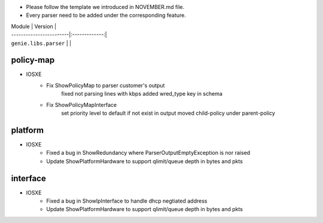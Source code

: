 * Please follow the template we introduced in NOVEMBER.md file.
* Every parser need to be added under the corresponding feature.

| Module                  | Version       |
| ------------------------|:-------------:|
| ``genie.libs.parser``   |               |

--------------------------------------------------------------------------------
                                policy-map
--------------------------------------------------------------------------------
* IOSXE
    * Fix ShowPolicyMap to parser customer's output
        fixed not parsing lines with kbps
        added wred_type key in schema
    * Fix ShowPolicyMapInterface
        set priority level to default if not exist in output
        moved child-policy under parent-policy

--------------------------------------------------------------------------------
                                platform
--------------------------------------------------------------------------------
* IOSXE
    * Fixed a bug in ShowRedundancy where ParserOutputEmptyException is nor raised
    * Update ShowPlatformHardware to support qlimit/queue depth in bytes and pkts

--------------------------------------------------------------------------------
                                interface
--------------------------------------------------------------------------------
* IOSXE
    * Fixed a bug in ShowIpInterface to handle dhcp negtiated address
    * Update ShowPlatformHardware to support qlimit/queue depth in bytes and pkts
